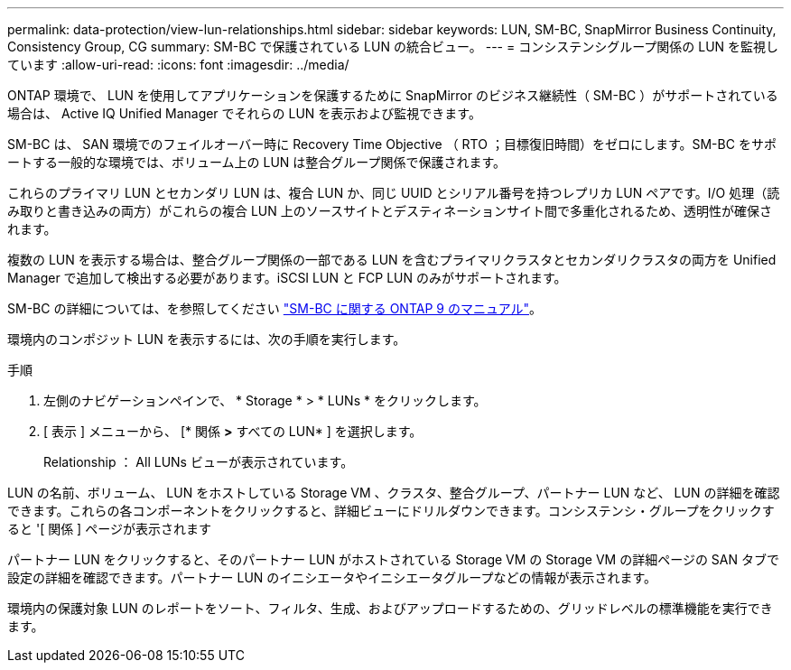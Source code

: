 ---
permalink: data-protection/view-lun-relationships.html 
sidebar: sidebar 
keywords: LUN, SM-BC, SnapMirror Business Continuity, Consistency Group, CG 
summary: SM-BC で保護されている LUN の統合ビュー。 
---
= コンシステンシグループ関係の LUN を監視しています
:allow-uri-read: 
:icons: font
:imagesdir: ../media/


[role="lead"]
ONTAP 環境で、 LUN を使用してアプリケーションを保護するために SnapMirror のビジネス継続性（ SM-BC ）がサポートされている場合は、 Active IQ Unified Manager でそれらの LUN を表示および監視できます。

SM-BC は、 SAN 環境でのフェイルオーバー時に Recovery Time Objective （ RTO ；目標復旧時間）をゼロにします。SM-BC をサポートする一般的な環境では、ボリューム上の LUN は整合グループ関係で保護されます。

これらのプライマリ LUN とセカンダリ LUN は、複合 LUN か、同じ UUID とシリアル番号を持つレプリカ LUN ペアです。I/O 処理（読み取りと書き込みの両方）がこれらの複合 LUN 上のソースサイトとデスティネーションサイト間で多重化されるため、透明性が確保されます。

複数の LUN を表示する場合は、整合グループ関係の一部である LUN を含むプライマリクラスタとセカンダリクラスタの両方を Unified Manager で追加して検出する必要があります。iSCSI LUN と FCP LUN のみがサポートされます。

SM-BC の詳細については、を参照してください link:https://docs.netapp.com/us-en/ontap/smbc/index.html["SM-BC に関する ONTAP 9 のマニュアル"]。

環境内のコンポジット LUN を表示するには、次の手順を実行します。

.手順
. 左側のナビゲーションペインで、 * Storage * > * LUNs * をクリックします。
. [ 表示 ] メニューから、 [* 関係 *>* すべての LUN* ] を選択します。
+
Relationship ： All LUNs ビューが表示されています。



LUN の名前、ボリューム、 LUN をホストしている Storage VM 、クラスタ、整合グループ、パートナー LUN など、 LUN の詳細を確認できます。これらの各コンポーネントをクリックすると、詳細ビューにドリルダウンできます。コンシステンシ・グループをクリックすると '[ 関係 ] ページが表示されます

パートナー LUN をクリックすると、そのパートナー LUN がホストされている Storage VM の Storage VM の詳細ページの SAN タブで設定の詳細を確認できます。パートナー LUN のイニシエータやイニシエータグループなどの情報が表示されます。

環境内の保護対象 LUN のレポートをソート、フィルタ、生成、およびアップロードするための、グリッドレベルの標準機能を実行できます。
